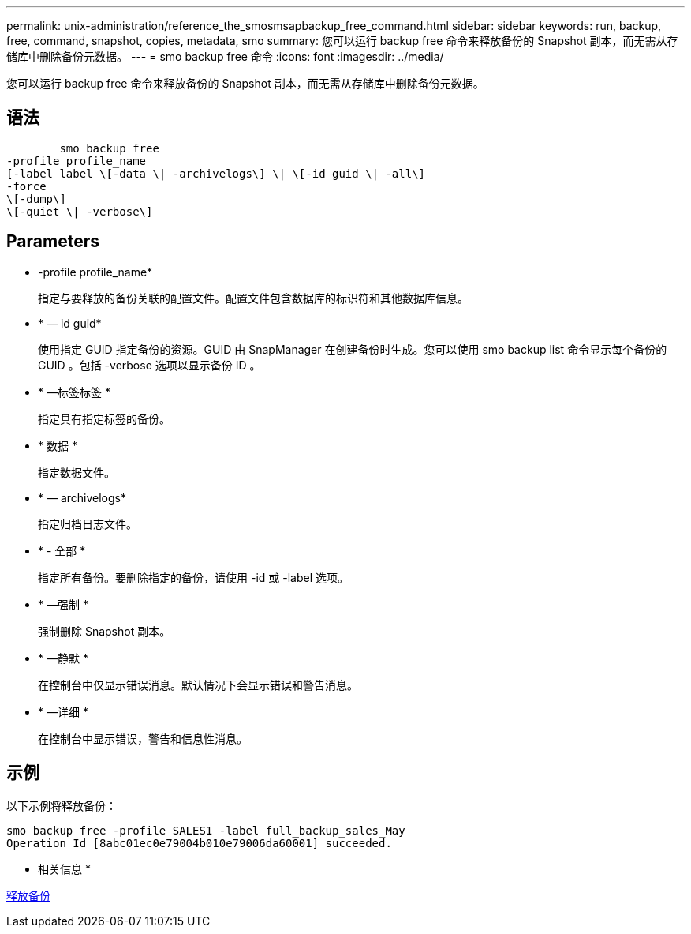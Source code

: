 ---
permalink: unix-administration/reference_the_smosmsapbackup_free_command.html 
sidebar: sidebar 
keywords: run, backup, free, command, snapshot, copies, metadata, smo 
summary: 您可以运行 backup free 命令来释放备份的 Snapshot 副本，而无需从存储库中删除备份元数据。 
---
= smo backup free 命令
:icons: font
:imagesdir: ../media/


[role="lead"]
您可以运行 backup free 命令来释放备份的 Snapshot 副本，而无需从存储库中删除备份元数据。



== 语法

[listing]
----

        smo backup free
-profile profile_name
[-label label \[-data \| -archivelogs\] \| \[-id guid \| -all\]
-force
\[-dump\]
\[-quiet \| -verbose\]
----


== Parameters

* -profile profile_name*
+
指定与要释放的备份关联的配置文件。配置文件包含数据库的标识符和其他数据库信息。

* * — id guid*
+
使用指定 GUID 指定备份的资源。GUID 由 SnapManager 在创建备份时生成。您可以使用 smo backup list 命令显示每个备份的 GUID 。包括 -verbose 选项以显示备份 ID 。

* * —标签标签 *
+
指定具有指定标签的备份。

* * 数据 *
+
指定数据文件。

* * — archivelogs*
+
指定归档日志文件。

* * - 全部 *
+
指定所有备份。要删除指定的备份，请使用 -id 或 -label 选项。

* * —强制 *
+
强制删除 Snapshot 副本。

* * —静默 *
+
在控制台中仅显示错误消息。默认情况下会显示错误和警告消息。

* * —详细 *
+
在控制台中显示错误，警告和信息性消息。





== 示例

以下示例将释放备份：

[listing]
----
smo backup free -profile SALES1 -label full_backup_sales_May
Operation Id [8abc01ec0e79004b010e79006da60001] succeeded.
----
* 相关信息 *

xref:task_freeing_backups.adoc[释放备份]
